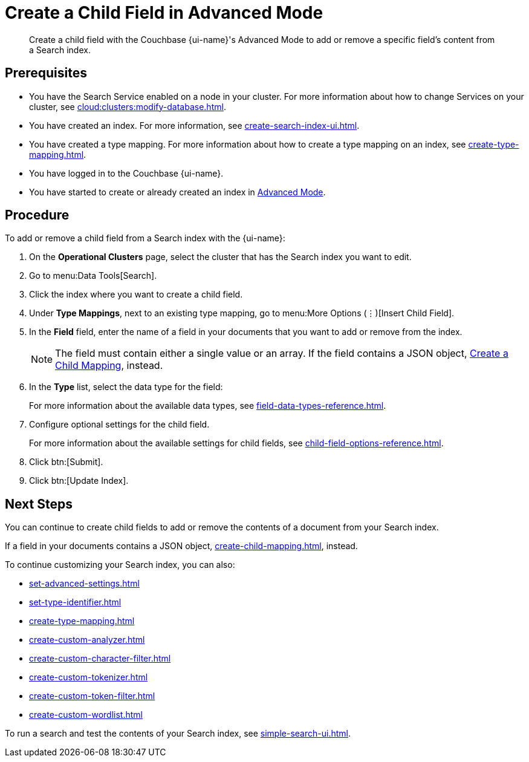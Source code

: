 = Create a Child Field in Advanced Mode
:page-topic-type: guide
:page-ui-name: {ui-name}
:page-product-name: {product-name}
:description: Create a child field with the Couchbase {page-ui-name}'s Advanced Mode to add or remove a specific field's content from a Search index.

[abstract]
{description}

== Prerequisites 

* You have the Search Service enabled on a node in your cluster.
For more information about how to change Services on your cluster, see xref:cloud:clusters:modify-database.adoc[].

* You have created an index.
For more information, see xref:create-search-index-ui.adoc[].

* You have created a type mapping. 
For more information about how to create a type mapping on an index, see xref:create-type-mapping.adoc[].

* You have logged in to the Couchbase {page-ui-name}. 

* You have started to create or already created an index in xref:create-search-index-ui.adoc[Advanced Mode].
 
== Procedure 

To add or remove a child field from a Search index with the {page-ui-name}:

. On the *Operational Clusters* page, select the cluster that has the Search index you want to edit. 
. Go to menu:Data Tools[Search].
. Click the index where you want to create a child field.
. Under *Type Mappings*, next to an existing type mapping, go to menu:More Options (&vellip;)[Insert Child Field].
. In the *Field* field, enter the name of a field in your documents that you want to add or remove from the index.
+
NOTE: The field must contain either a single value or an array. If the field contains a JSON object, xref:create-child-mapping.adoc[Create a Child Mapping], instead. 
. In the *Type* list, select the data type for the field: 
+
For more information about the available data types, see xref:field-data-types-reference.adoc[].

. Configure optional settings for the child field.
+
For more information about the available settings for child fields, see xref:child-field-options-reference.adoc[].
. Click btn:[Submit].
. Click btn:[Update Index].

== Next Steps

You can continue to create child fields to add or remove the contents of a document from your Search index. 

If a field in your documents contains a JSON object, xref:create-child-mapping.adoc[], instead. 

To continue customizing your Search index, you can also:

* xref:set-advanced-settings.adoc[]
* xref:set-type-identifier.adoc[]
* xref:create-type-mapping.adoc[]
* xref:create-custom-analyzer.adoc[]
* xref:create-custom-character-filter.adoc[]
* xref:create-custom-tokenizer.adoc[]
* xref:create-custom-token-filter.adoc[]
* xref:create-custom-wordlist.adoc[]

To run a search and test the contents of your Search index, see xref:simple-search-ui.adoc[].